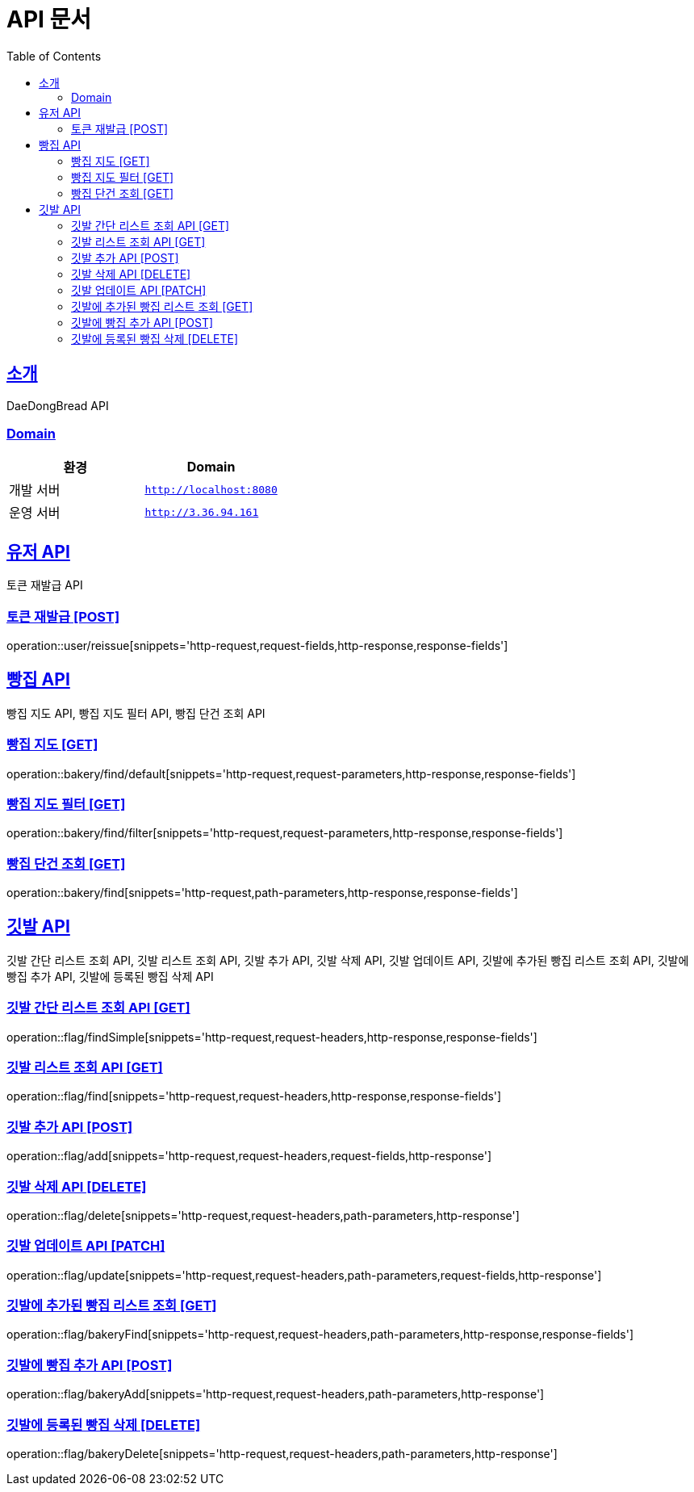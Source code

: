 ifndef::snippets[]
:snippets: ../../../build/generated-snippets
endif::[]
= API 문서
:doctype: book
:icons: font
:source-highlighter: highlightjs
:toc: left
:toclevels: 3
:sectlinks:
:site-url: /build/asciidoc/html5/
:operation-http-request-title: Example Request
:operation-http-response-title: Example Response

== 소개
DaeDongBread API

=== Domain
|===
| 환경 | Domain

| 개발 서버|`http://localhost:8080`
| 운영 서버|`http://3.36.94.161`
|===


== 유저 API
토큰 재발급 API

=== 토큰 재발급 [POST]
operation::user/reissue[snippets='http-request,request-fields,http-response,response-fields']

== 빵집 API
빵집 지도 API, 빵집 지도 필터 API, 빵집 단건 조회 API

=== 빵집 지도 [GET]
operation::bakery/find/default[snippets='http-request,request-parameters,http-response,response-fields']

=== 빵집 지도 필터 [GET]
operation::bakery/find/filter[snippets='http-request,request-parameters,http-response,response-fields']

=== 빵집 단건 조회 [GET]
operation::bakery/find[snippets='http-request,path-parameters,http-response,response-fields']

== 깃발 API
깃발 간단 리스트 조회 API, 깃발 리스트 조회 API,
깃발 추가 API, 깃발 삭제 API, 깃발 업데이트 API,
깃발에 추가된 빵집 리스트 조회 API, 깃발에 빵집 추가 API, 깃발에 등록된 빵집 삭제 API

=== 깃발 간단 리스트 조회 API [GET]
operation::flag/findSimple[snippets='http-request,request-headers,http-response,response-fields']

=== 깃발 리스트 조회 API [GET]
operation::flag/find[snippets='http-request,request-headers,http-response,response-fields']

=== 깃발 추가 API [POST]
operation::flag/add[snippets='http-request,request-headers,request-fields,http-response']

=== 깃발 삭제 API [DELETE]
operation::flag/delete[snippets='http-request,request-headers,path-parameters,http-response']

=== 깃발 업데이트 API [PATCH]
operation::flag/update[snippets='http-request,request-headers,path-parameters,request-fields,http-response']

=== 깃발에 추가된 빵집 리스트 조회 [GET]
operation::flag/bakeryFind[snippets='http-request,request-headers,path-parameters,http-response,response-fields']

=== 깃발에 빵집 추가 API [POST]
operation::flag/bakeryAdd[snippets='http-request,request-headers,path-parameters,http-response']

=== 깃발에 등록된 빵집 삭제 [DELETE]
operation::flag/bakeryDelete[snippets='http-request,request-headers,path-parameters,http-response']
